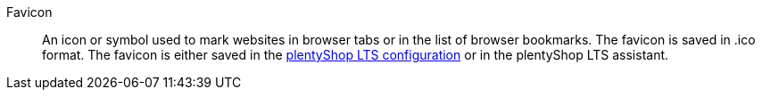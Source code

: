 [#favicon]
Favicon:: An icon or symbol used to mark websites in browser tabs or in the list of browser bookmarks. The favicon is saved in .ico format. The favicon is either saved in the xref:online-store:setting-up-ceres.adoc#20[plentyShop LTS configuration] or in the plentyShop LTS assistant.